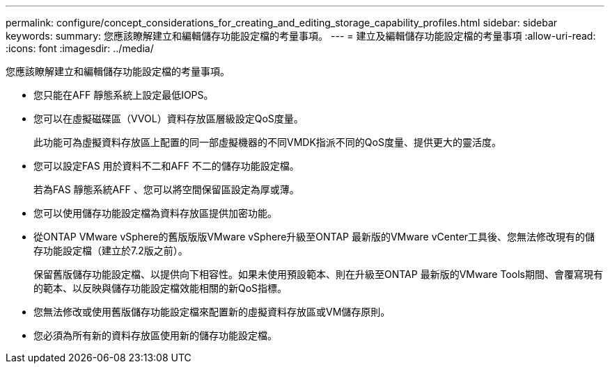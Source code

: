 ---
permalink: configure/concept_considerations_for_creating_and_editing_storage_capability_profiles.html 
sidebar: sidebar 
keywords:  
summary: 您應該瞭解建立和編輯儲存功能設定檔的考量事項。 
---
= 建立及編輯儲存功能設定檔的考量事項
:allow-uri-read: 
:icons: font
:imagesdir: ../media/


[role="lead"]
您應該瞭解建立和編輯儲存功能設定檔的考量事項。

* 您只能在AFF 靜態系統上設定最低IOPS。
* 您可以在虛擬磁碟區（VVOL）資料存放區層級設定QoS度量。
+
此功能可為虛擬資料存放區上配置的同一部虛擬機器的不同VMDK指派不同的QoS度量、提供更大的靈活度。

* 您可以設定FAS 用於資料不二和AFF 不二的儲存功能設定檔。
+
若為FAS 靜態系統AFF 、您可以將空間保留區設定為厚或薄。

* 您可以使用儲存功能設定檔為資料存放區提供加密功能。
* 從ONTAP VMware vSphere的舊版版版VMware vSphere升級至ONTAP 最新版的VMware vCenter工具後、您無法修改現有的儲存功能設定檔（建立於7.2版之前）。
+
保留舊版儲存功能設定檔、以提供向下相容性。如果未使用預設範本、則在升級至ONTAP 最新版的VMware Tools期間、會覆寫現有的範本、以反映與儲存功能設定檔效能相關的新QoS指標。

* 您無法修改或使用舊版儲存功能設定檔來配置新的虛擬資料存放區或VM儲存原則。
* 您必須為所有新的資料存放區使用新的儲存功能設定檔。


